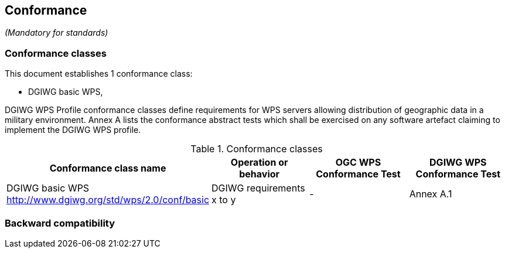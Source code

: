 == Conformance
_(Mandatory for standards)_

=== Conformance classes

This document establishes 1 conformance class:

- DGIWG basic WPS,


DGIWG WPS Profile conformance classes define requirements for WPS servers allowing
distribution of geographic data in a military environment.
Annex A lists the conformance abstract tests which shall be exercised on any software
artefact claiming to implement the DGIWG WPS profile.

[#conf,reftext='{table-caption} {counter:table-num}']
[cols="4",options="header"]
.Conformance classes
!===
|Conformance class name |Operation or behavior | OGC WPS Conformance Test | DGIWG WPS Conformance Test
|DGIWG basic WPS http://www.dgiwg.org/std/wps/2.0/conf/basic| DGIWG requirements x to y | - | Annex A.1
!===


=== Backward compatibility
